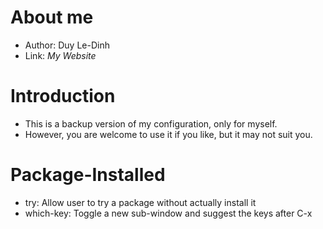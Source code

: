 * About me
  - Author: Duy Le-Dinh
  - Link: [[juuisnova.com][My Website]]

* Introduction
  - This is a backup version of my configuration, only for myself. 
  - However, you are welcome to use it if you like, but it may not suit you. 

* Package-Installed
  - try: Allow user to try a package without actually install it
  - which-key: Toggle a new sub-window and suggest the keys after C-x
